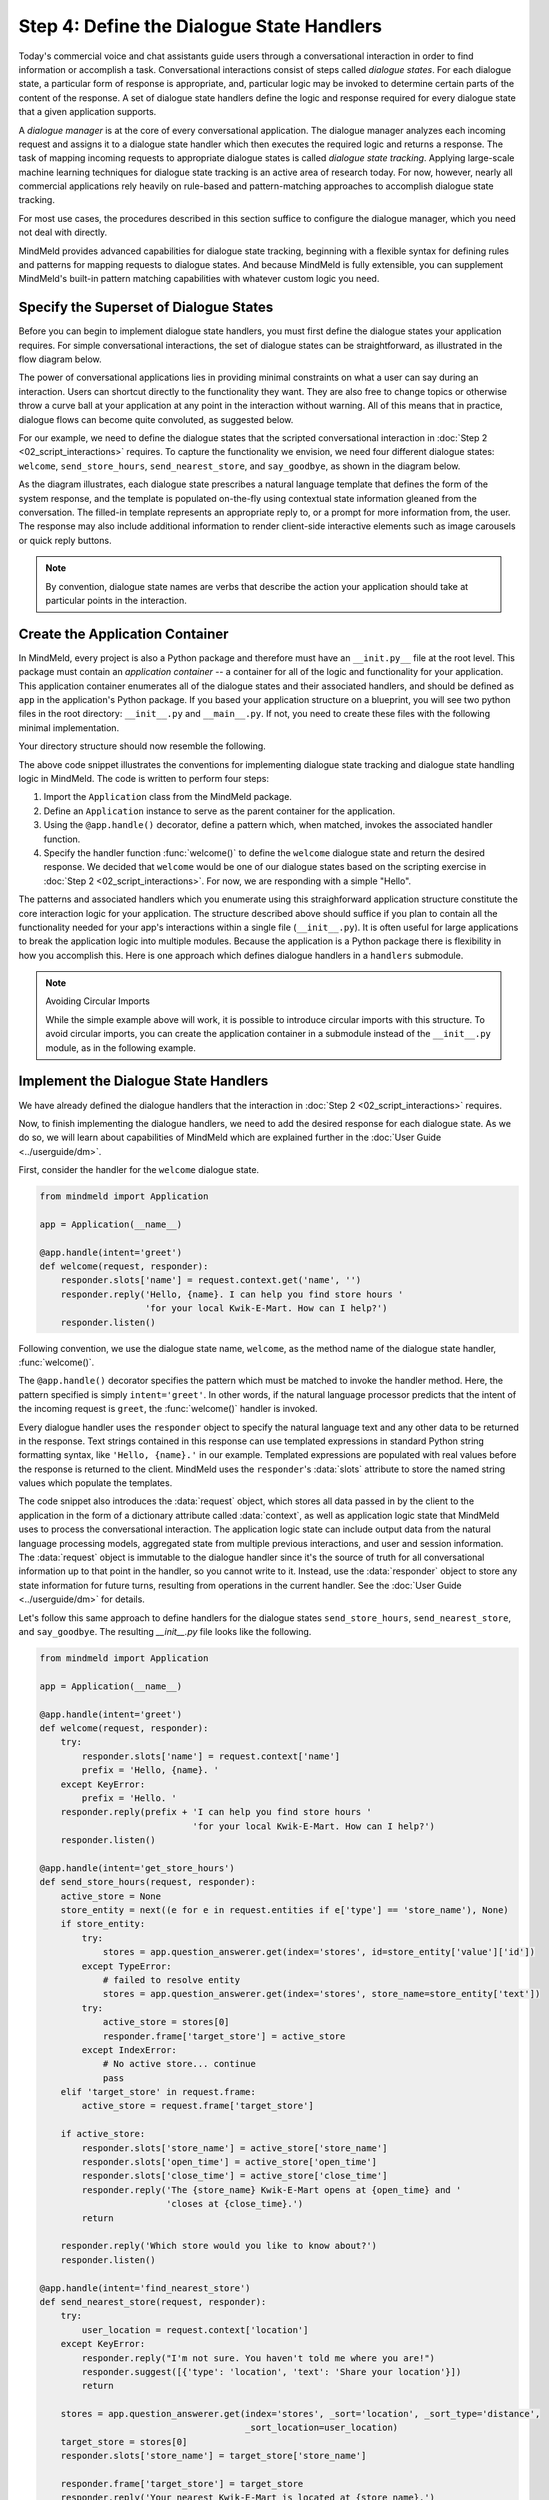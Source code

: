 .. _define_dialogue_state_handlers:

Step 4: Define the Dialogue State Handlers
==========================================

Today's commercial voice and chat assistants guide users through a conversational interaction in order to find information or accomplish a task. Conversational interactions consist of steps called *dialogue states*. For each dialogue state, a particular form of response is appropriate, and, particular logic may be invoked to determine certain parts of the content of the response. A set of dialogue state handlers define the logic and response required for every dialogue state that a given application supports.

A *dialogue manager* is at the core of every conversational application. The dialogue manager analyzes each incoming request and assigns it to a dialogue state handler which then executes the required logic and returns a response. The task of mapping incoming requests to appropriate dialogue states is called *dialogue state tracking*. Applying large-scale machine learning techniques for dialogue state tracking is an active area of research today. For now, however, nearly all commercial applications rely heavily on rule-based and pattern-matching approaches to accomplish dialogue state tracking.

For most use cases, the procedures described in this section suffice to configure the dialogue manager, which you need not deal with directly.

MindMeld provides advanced capabilities for dialogue state tracking, beginning with a flexible syntax for defining rules and patterns for mapping requests to dialogue states. And because MindMeld is fully extensible, you can supplement MindMeld's built-in pattern matching capabilities with whatever custom logic you need.

Specify the Superset of Dialogue States
---------------------------------------

Before you can begin to implement dialogue state handlers, you must first define the dialogue states your application requires. For simple conversational interactions, the set of dialogue states can be straightforward, as illustrated in the flow diagram below.

.. image:: /images/simple_dialogue_states.png
    :width: 700px
    :align: center

The power of conversational applications lies in providing minimal constraints on what a user can say during an interaction. Users can shortcut directly to the functionality they want. They are also free to change topics or otherwise throw a curve ball at your application at any point in the interaction without warning. All of this means that in practice, dialogue flows can become quite convoluted, as suggested below.

.. image:: /images/complex_dialogue_states.png
    :width: 700px
    :align: center

For our example, we need to define the dialogue states that the scripted conversational interaction in :doc:`Step 2 <02_script_interactions>` requires. To capture the functionality we envision, we need four different dialogue states: ``welcome``, ``send_store_hours``, ``send_nearest_store``, and ``say_goodbye``, as shown in the diagram below.

.. image:: /images/quickstart_dialogue_states.png
    :width: 700px
    :align: center

As the diagram illustrates, each dialogue state prescribes a natural language template that defines the form of the system response, and the template is populated on-the-fly using contextual state information gleaned from the conversation. The filled-in template represents an appropriate reply to, or a prompt for more information from, the user. The response may also include additional information to render client-side interactive elements such as image carousels or quick reply buttons.

.. note::

  By convention, dialogue state names are verbs that describe the action your application should take at particular points in the interaction.

.. _app_container:

Create the Application Container
--------------------------------

In MindMeld, every project is also a Python package and therefore must have an ``__init.py__`` file at the root level. This package must contain an *application container* -- a container for all of the logic and functionality for your application. This application container enumerates all of the dialogue states and their associated handlers, and should be defined as ``app`` in the application's Python package. If you based your application structure on a blueprint, you will see two python files in the root directory: ``__init__.py`` and ``__main__.py``. If not, you need to create these files with the following minimal implementation.

.. code:: python
  :caption: __init__.py

  from mindmeld import Application

  app = Application(__name__)

  @app.handle(intent='greet')
  def welcome(request, responder):
      responder.reply('Hello')

.. code:: python
  :caption: __main__.py

  if __name__ == '__main__':
      from . import app
      app.cli()


Your directory structure should now resemble the following.

.. image:: /images/directory2.png
    :width: 400px
    :align: center

The above code snippet illustrates the conventions for implementing dialogue state tracking and dialogue state handling logic in MindMeld. The code is written to perform four steps:

1. Import the ``Application`` class from the MindMeld package.
2. Define an ``Application`` instance to serve as the parent container for the application.
3. Using the ``@app.handle()`` decorator, define a pattern which, when matched, invokes the associated handler function.
4. Specify the handler function :func:`welcome()` to define the ``welcome`` dialogue state and return the desired response. We decided that ``welcome`` would be one of our dialogue states based on the scripting exercise in :doc:`Step 2 <02_script_interactions>`. For now, we are responding with a simple "Hello".

The patterns and associated handlers which you enumerate using this straighforward application structure constitute the core interaction logic for your application. The structure described above should suffice if you plan to contain all the functionality needed for your app's interactions within a single file (``__init__.py``). It is often useful for large applications to break the application logic into multiple modules. Because the application is a Python package there is flexibility in how you accomplish this. Here is one approach which defines dialogue handlers in a ``handlers`` submodule.

.. code:: python
   :caption: __init__.py
   :emphasize-lines: 5-6

   from mindmeld import Application

   app = Application(__name__)

   # import modules containing dialogue handlers
   import my_app.handlers

   __all__ = ['app']

.. code:: python
   :caption: handlers.py

   from . import app

   @app.handle(intent='greet')
   def welcome(request, responder):
       responder.reply('Hello')


.. note:: Avoiding Circular Imports

   While the simple example above will work, it is possible to introduce circular imports with this structure. To avoid circular imports, you can create the application container in a submodule instead of the ``__init__.py`` module, as in the following example.

   .. code:: python
     :caption: __init__.py
     :emphasize-lines: 1

     from my_app.root import app

     # import modules containing dialogue handlers
     import my_app.handlers

   .. code:: python
     :caption: root.py

     from mindmeld import Application

     app = Application(__name__)

   .. code:: python
     :caption: handlers.py
     :emphasize-lines: 1

     from .root import app

     @app.handle(intent='greet')
     def welcome(request, responder):
         responder.reply('Hello')


Implement the Dialogue State Handlers
-------------------------------------

We have already defined the dialogue handlers that the interaction in :doc:`Step 2 <02_script_interactions>` requires.

Now, to finish implementing the dialogue handlers, we need to add the desired response for each dialogue state. As we do so, we will learn about capabilities of MindMeld which are explained further in the :doc:`User Guide <../userguide/dm>`.

First, consider the handler for the ``welcome`` dialogue state.

.. code:: python

  from mindmeld import Application

  app = Application(__name__)

  @app.handle(intent='greet')
  def welcome(request, responder):
      responder.slots['name'] = request.context.get('name', '')
      responder.reply('Hello, {name}. I can help you find store hours '
                      'for your local Kwik-E-Mart. How can I help?')
      responder.listen()

Following convention, we use the dialogue state name, ``welcome``, as the method name of the dialogue state handler, :func:`welcome()`.

The ``@app.handle()`` decorator specifies the pattern which must be matched to invoke the handler method. Here, the pattern specified is simply ``intent='greet'``. In other words, if the natural language processor predicts that the intent of the incoming request is ``greet``, the :func:`welcome()` handler is invoked.

Every dialogue handler uses the ``responder`` object to specify the natural language text and any other data to be returned in the response. Text strings contained in this response can use templated expressions in standard Python string formatting syntax, like ``'Hello, {name}.'`` in our example. Templated expressions are populated with real values before the response is returned to the client. MindMeld uses the ``responder``'s :data:`slots` attribute to store the named string values which populate the templates.

The code snippet also introduces the :data:`request` object, which stores all data passed in by the client to the application in the form of a dictionary attribute called :data:`context`, as well as application logic state that MindMeld uses to process the conversational interaction. The application logic state can include output data from the natural language processing models, aggregated state from multiple previous interactions, and user and session information.
The :data:`request` object is immutable to the dialogue handler since it's the source of truth for all conversational information up to that point in the handler, so you cannot write to it. Instead, use the :data:`responder` object to store any state information for future turns, resulting from operations in the current handler. See the :doc:`User Guide <../userguide/dm>` for details.


Let's follow this same approach to define handlers for the dialogue states ``send_store_hours``, ``send_nearest_store``, and ``say_goodbye``. The resulting `__init__.py` file looks like the following.

.. code:: python

  from mindmeld import Application

  app = Application(__name__)

  @app.handle(intent='greet')
  def welcome(request, responder):
      try:
          responder.slots['name'] = request.context['name']
          prefix = 'Hello, {name}. '
      except KeyError:
          prefix = 'Hello. '
      responder.reply(prefix + 'I can help you find store hours '
                               'for your local Kwik-E-Mart. How can I help?')
      responder.listen()

  @app.handle(intent='get_store_hours')
  def send_store_hours(request, responder):
      active_store = None
      store_entity = next((e for e in request.entities if e['type'] == 'store_name'), None)
      if store_entity:
          try:
              stores = app.question_answerer.get(index='stores', id=store_entity['value']['id'])
          except TypeError:
              # failed to resolve entity
              stores = app.question_answerer.get(index='stores', store_name=store_entity['text'])
          try:
              active_store = stores[0]
              responder.frame['target_store'] = active_store
          except IndexError:
              # No active store... continue
              pass
      elif 'target_store' in request.frame:
          active_store = request.frame['target_store']

      if active_store:
          responder.slots['store_name'] = active_store['store_name']
          responder.slots['open_time'] = active_store['open_time']
          responder.slots['close_time'] = active_store['close_time']
          responder.reply('The {store_name} Kwik-E-Mart opens at {open_time} and '
                          'closes at {close_time}.')
          return

      responder.reply('Which store would you like to know about?')
      responder.listen()

  @app.handle(intent='find_nearest_store')
  def send_nearest_store(request, responder):
      try:
          user_location = request.context['location']
      except KeyError:
          responder.reply("I'm not sure. You haven't told me where you are!")
          responder.suggest([{'type': 'location', 'text': 'Share your location'}])
          return

      stores = app.question_answerer.get(index='stores', _sort='location', _sort_type='distance',
                                         _sort_location=user_location)
      target_store = stores[0]
      responder.slots['store_name'] = target_store['store_name']

      responder.frame['target_store'] = target_store
      responder.reply('Your nearest Kwik-E-Mart is located at {store_name}.')


  @app.handle(intent='exit')
  def say_goodbye(request, responder):
      responder.reply(['Bye', 'Goodbye', 'Have a nice day.'])

  @app.handle(default=True)
  def default(request, responder):
      responder.reply('Sorry, not sure what you meant there. I can help you find '
                      'store hours for your local Kwik-E-Mart.')
      responder.listen()


This code snippet introduces the `QuestionAnswerer` class. In MindMeld, `QuestionAnswerer` is the module that creates and searches across a knowledge base of information relevant to your application. In this example, the ``send_nearest_store`` dialogue state relies on the `QuestionAnswerer` component to retrieve the closest retail store location from the knowledge base. The `QuestionAnswerer` is discussed further in the next section.

The snippet also demonstrates the use of a default handler. The ``@app.handle()`` decorator serves as a 'catchall' pattern that returns a default response if no other specified patterns are matched.

Now that our initial set of dialogue handlers are in place, we can begin building a knowledge base and training machine learning models to understand natural language requests.

